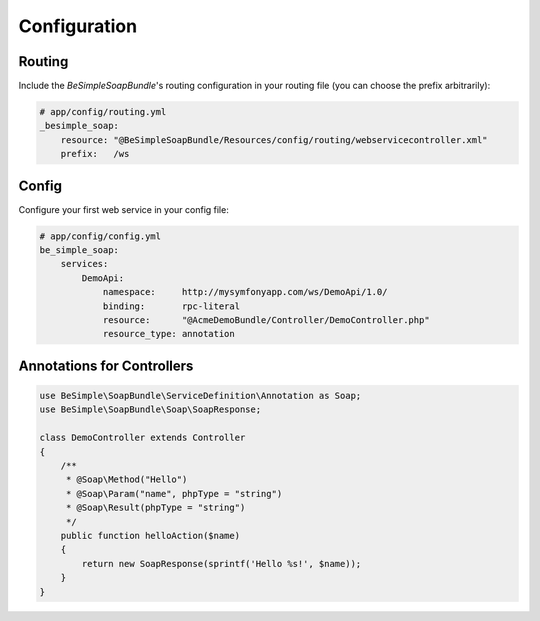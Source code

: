 Configuration
=============

Routing
-------

Include the `BeSimpleSoapBundle`'s routing configuration in your routing file (you can choose the prefix arbitrarily):

.. code-block:: yaml

    # app/config/routing.yml
    _besimple_soap:
        resource: "@BeSimpleSoapBundle/Resources/config/routing/webservicecontroller.xml"
        prefix:   /ws

Config
------

Configure your first web service in your config file:

.. code-block:: yaml

    # app/config/config.yml
    be_simple_soap:
        services:
            DemoApi:
                namespace:     http://mysymfonyapp.com/ws/DemoApi/1.0/
                binding:       rpc-literal
                resource:      "@AcmeDemoBundle/Controller/DemoController.php"
                resource_type: annotation

Annotations for Controllers
---------------------------

.. code-block:: php

    use BeSimple\SoapBundle\ServiceDefinition\Annotation as Soap;
    use BeSimple\SoapBundle\Soap\SoapResponse;

    class DemoController extends Controller
    {
        /**
         * @Soap\Method("Hello")
         * @Soap\Param("name", phpType = "string")
         * @Soap\Result(phpType = "string")
         */
        public function helloAction($name)
        {
            return new SoapResponse(sprintf('Hello %s!', $name));
        }
    }